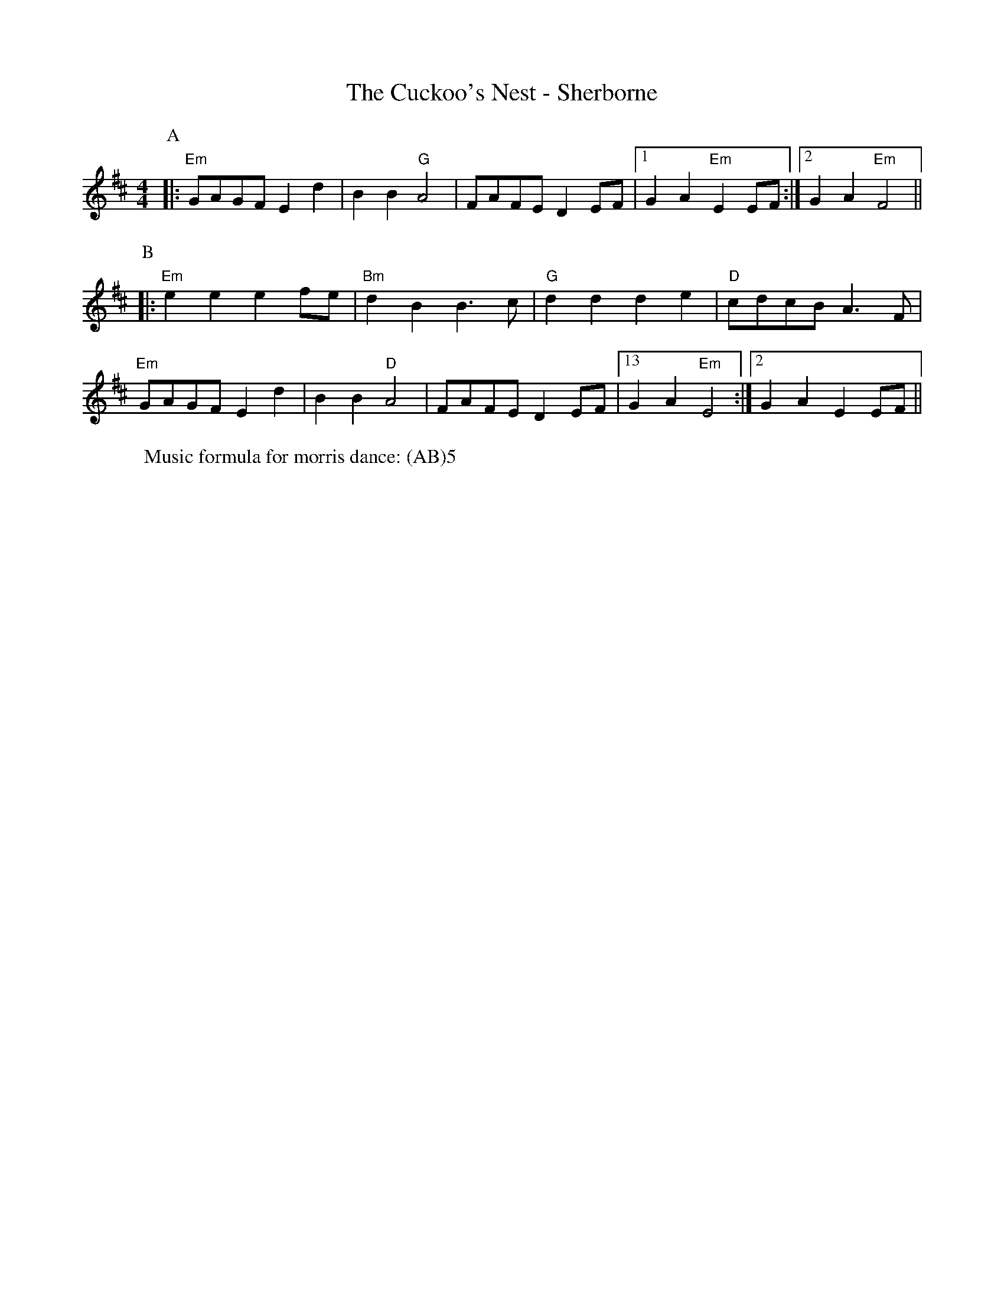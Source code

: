 X:1
T: The Cuckoo's Nest - Sherborne
M: 4/4
L: 1/8 
R: Rag Morris
K: D
C: Trad 
Z: ABC by Michael Greene (2009) & Mackin
r: 24
W: Music formula for morris dance: (AB)5
[P:A]|: "Em" GAGF E2 d2 | B2 B2 "G" A4 | FAFE D2 EF | [1 G2 A2 "Em" E2 EF :|[2 G2 A2 "Em" F4 ||
P:B
|:"Em" e2 e2 e2 fe | "Bm" d2 B2 B3 c | "G" d2 d2 d2 e2 | "D" cdcB A3 F|
"Em" GAGF E2 d2 | B2 B2 "D"A4 | FAFE D2 EF | [13 G2 A2 "Em" E4 :|[2 G2 A2 E2 EF ||
